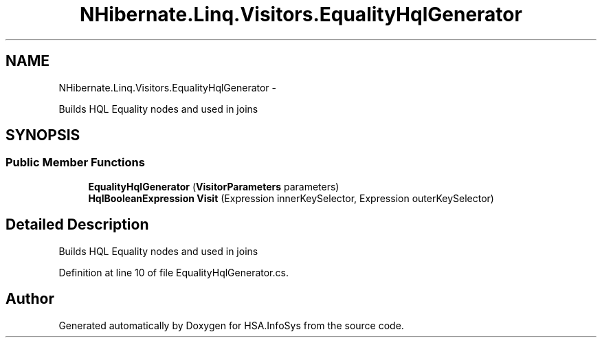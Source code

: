 .TH "NHibernate.Linq.Visitors.EqualityHqlGenerator" 3 "Fri Jul 5 2013" "Version 1.0" "HSA.InfoSys" \" -*- nroff -*-
.ad l
.nh
.SH NAME
NHibernate.Linq.Visitors.EqualityHqlGenerator \- 
.PP
Builds HQL Equality nodes and used in joins  

.SH SYNOPSIS
.br
.PP
.SS "Public Member Functions"

.in +1c
.ti -1c
.RI "\fBEqualityHqlGenerator\fP (\fBVisitorParameters\fP parameters)"
.br
.ti -1c
.RI "\fBHqlBooleanExpression\fP \fBVisit\fP (Expression innerKeySelector, Expression outerKeySelector)"
.br
.in -1c
.SH "Detailed Description"
.PP 
Builds HQL Equality nodes and used in joins 


.PP
Definition at line 10 of file EqualityHqlGenerator\&.cs\&.

.SH "Author"
.PP 
Generated automatically by Doxygen for HSA\&.InfoSys from the source code\&.
